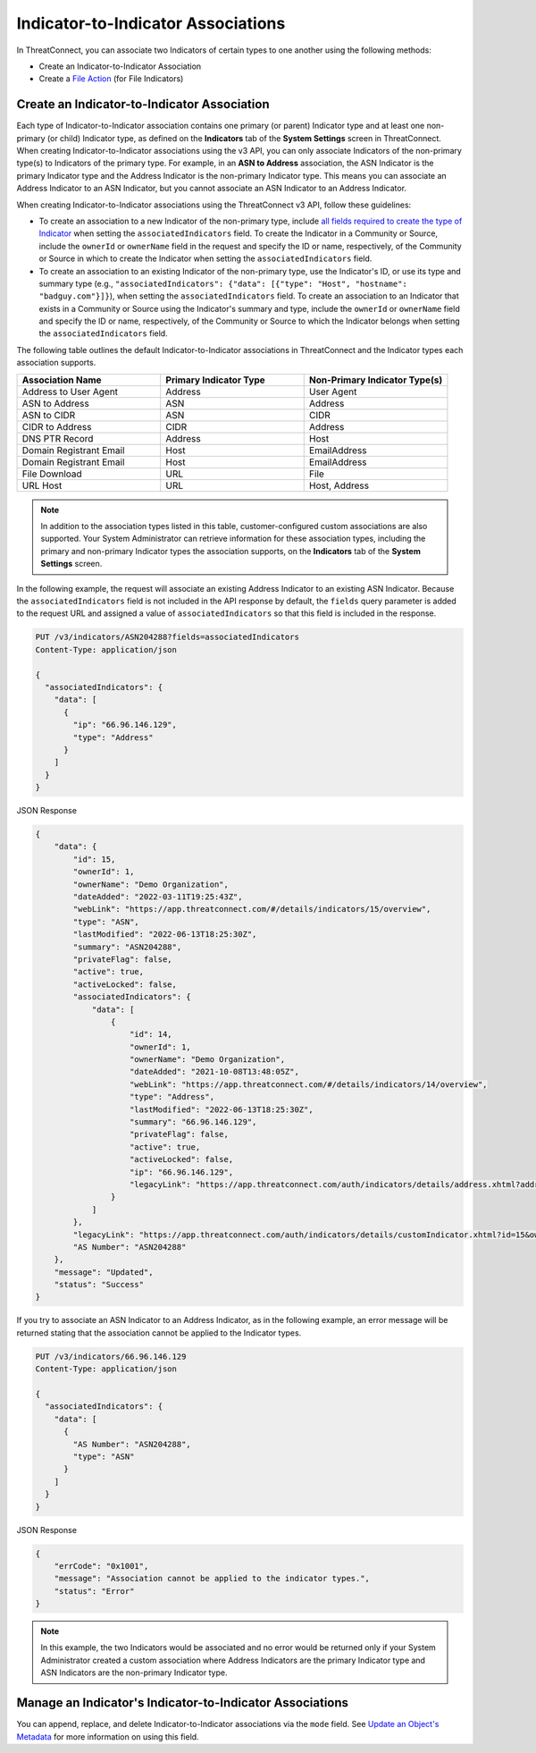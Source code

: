 Indicator-to-Indicator Associations
-----------------------------------

In ThreatConnect, you can associate two Indicators of certain types to one another using the following methods:

- Create an Indicator-to-Indicator Association
- Create a `File Action <https://docs.threatconnect.com/en/latest/rest_api/v3/indicators/indicators.html#file-actions>`_ (for File Indicators)

Create an Indicator-to-Indicator Association
^^^^^^^^^^^^^^^^^^^^^^^^^^^^^^^^^^^^^^^^^^^^

Each type of Indicator-to-Indicator association contains one primary (or parent) Indicator type and at least one non-primary (or child) Indicator type, as defined on the **Indicators** tab of the **System Settings** screen in ThreatConnect. When creating Indicator-to-Indicator associations using the v3 API, you can only associate Indicators of the non-primary type(s) to Indicators of the primary type. For example, in an **ASN to Address** association, the ASN Indicator is the primary Indicator type and the Address Indicator is the non-primary Indicator type. This means you can associate an Address Indicator to an ASN Indicator, but you cannot associate an ASN Indicator to an Address Indicator.

When creating Indicator-to-Indicator associations using the ThreatConnect v3 API, follow these guidelines:

- To create an association to a new Indicator of the non-primary type, include `all fields required to create the type of Indicator <#available-fields>`_ when setting the ``associatedIndicators`` field. To create the Indicator in a Community or Source, include the ``ownerId`` or ``ownerName`` field in the request and specify the ID or name, respectively, of the Community or Source in which to create the Indicator when setting the ``associatedIndicators`` field.
- To create an association to an existing Indicator of the non-primary type, use the Indicator's ID, or use its type and summary type (e.g., ``"associatedIndicators": {"data": [{"type": "Host", "hostname": "badguy.com"}]}``), when setting the ``associatedIndicators`` field. To create an association to an Indicator that exists in a Community or Source using the Indicator's summary and type, include the ``ownerId`` or ``ownerName`` field and specify the ID or name, respectively, of the Community or Source to which the Indicator belongs when setting the ``associatedIndicators`` field.

The following table outlines the default Indicator-to-Indicator associations in ThreatConnect and the Indicator types each association supports.

.. list-table::
   :widths: 33 33 33
   :header-rows: 1

   * - Association Name
     - Primary Indicator Type
     - Non-Primary Indicator Type(s)
   * - Address to User Agent
     - Address
     - User Agent
   * - ASN to Address
     - ASN
     - Address
   * - ASN to CIDR
     - ASN
     - CIDR
   * - CIDR to Address
     - CIDR
     - Address
   * - DNS PTR Record
     - Address
     - Host
   * - Domain Registrant Email
     - Host
     - EmailAddress
   * - Domain Registrant Email
     - Host
     - EmailAddress
   * - File Download
     - URL
     - File
   * - URL Host
     - URL
     - Host, Address

.. note::
    In addition to the association types listed in this table, customer-configured custom associations are also supported. Your System Administrator can retrieve information for these association types, including the primary and non-primary Indicator types the association supports, on the **Indicators** tab of the **System Settings** screen.

In the following example, the request will associate an existing Address Indicator to an existing ASN Indicator. Because the ``associatedIndicators`` field is not included in the API response by default, the ``fields`` query parameter is added to the request URL and assigned a value of ``associatedIndicators`` so that this field is included in the response.

.. code::

    PUT /v3/indicators/ASN204288?fields=associatedIndicators
    Content-Type: application/json

    {
      "associatedIndicators": {
        "data": [
          {
            "ip": "66.96.146.129", 
            "type": "Address"
          }
        ]
      }
    }

JSON Response

.. code:: json

    {
        "data": {
            "id": 15,
            "ownerId": 1,
            "ownerName": "Demo Organization",
            "dateAdded": "2022-03-11T19:25:43Z",
            "webLink": "https://app.threatconnect.com/#/details/indicators/15/overview",
            "type": "ASN",
            "lastModified": "2022-06-13T18:25:30Z",
            "summary": "ASN204288",
            "privateFlag": false,
            "active": true,
            "activeLocked": false,
            "associatedIndicators": {
                "data": [
                    {
                        "id": 14,
                        "ownerId": 1,
                        "ownerName": "Demo Organization",
                        "dateAdded": "2021-10-08T13:48:05Z",
                        "webLink": "https://app.threatconnect.com/#/details/indicators/14/overview",
                        "type": "Address",
                        "lastModified": "2022-06-13T18:25:30Z",
                        "summary": "66.96.146.129",
                        "privateFlag": false,
                        "active": true,
                        "activeLocked": false,
                        "ip": "66.96.146.129",
                        "legacyLink": "https://app.threatconnect.com/auth/indicators/details/address.xhtml?address=66.96.146.129&owner=Demo+Organization"
                    }
                ]
            },
            "legacyLink": "https://app.threatconnect.com/auth/indicators/details/customIndicator.xhtml?id=15&owner=Demo+Organization",
            "AS Number": "ASN204288"
        },
        "message": "Updated",
        "status": "Success"
    }

If you try to associate an ASN Indicator to an Address Indicator, as in the following example, an error message will be returned stating that the association cannot be applied to the Indicator types.

.. code::

    PUT /v3/indicators/66.96.146.129
    Content-Type: application/json

    {
      "associatedIndicators": {
        "data": [
          {
            "AS Number": "ASN204288",
            "type": "ASN"
          }
        ]
      }
    }

JSON Response

.. code:: json

    {
        "errCode": "0x1001",
        "message": "Association cannot be applied to the indicator types.",
        "status": "Error"
    }

.. note::
    In this example, the two Indicators would be associated and no error would be returned only if your System Administrator created a custom association where Address Indicators are the primary Indicator type and ASN Indicators are the non-primary Indicator type.

Manage an Indicator's Indicator-to-Indicator Associations
^^^^^^^^^^^^^^^^^^^^^^^^^^^^^^^^^^^^^^^^^^^^^^^^^^^^^^^^^

You can append, replace, and delete Indicator-to-Indicator associations via the ``mode`` field. See `Update an Object's Metadata <https://docs.threatconnect.com/en/latest/rest_api/v3/update_metadata.html>`_ for more information on using this field.